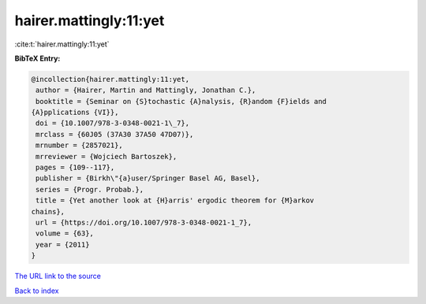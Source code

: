 hairer.mattingly:11:yet
=======================

:cite:t:`hairer.mattingly:11:yet`

**BibTeX Entry:**

.. code-block:: bibtex

   @incollection{hairer.mattingly:11:yet,
    author = {Hairer, Martin and Mattingly, Jonathan C.},
    booktitle = {Seminar on {S}tochastic {A}nalysis, {R}andom {F}ields and
   {A}pplications {VI}},
    doi = {10.1007/978-3-0348-0021-1\_7},
    mrclass = {60J05 (37A30 37A50 47D07)},
    mrnumber = {2857021},
    mrreviewer = {Wojciech Bartoszek},
    pages = {109--117},
    publisher = {Birkh\"{a}user/Springer Basel AG, Basel},
    series = {Progr. Probab.},
    title = {Yet another look at {H}arris' ergodic theorem for {M}arkov
   chains},
    url = {https://doi.org/10.1007/978-3-0348-0021-1_7},
    volume = {63},
    year = {2011}
   }
`The URL link to the source <ttps://doi.org/10.1007/978-3-0348-0021-1_7}>`_


`Back to index <../By-Cite-Keys.html>`_
